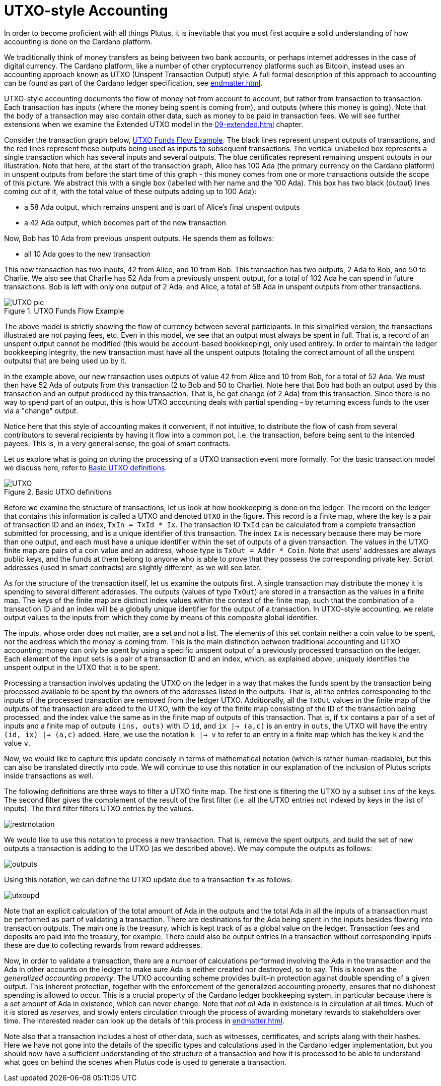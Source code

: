 [#03-UTXO]
= UTXO-style Accounting

In order to become proficient with all things Plutus, it is
inevitable that you must first acquire a solid understanding of how
accounting is done on the Cardano platform.

// Perhaps we should just say "UTXO accounting" instead of "UTXO-style accounting"?
// We also sometimes talk about the "UTXO model".
We traditionally think of money transfers as being between two bank accounts,
or perhaps internet addresses in the case of digital currency. The Cardano platform,
like a number of other cryptocurrency platforms such as Bitcoin, instead uses
an accounting approach known as UTXO (Unspent Transaction Output) style. A full
formal description of this approach to accounting can be found as part of the Cardano ledger
specification, see <<endmatter#deleg>>.

UTXO-style accounting documents the flow of money not from account to account,
but rather from transaction to transaction. Each transaction has inputs
(where the money being spent is coming from), and outputs
(where this money is going). Note that the body of a transaction may also
contain other data, such as money to be paid in transaction fees. We will
see further extensions when we examine the Extended
UTXO model in the <<09-extended#09-extended>> chapter.

Consider the transaction graph below, <<tx-flow>>. The black lines represent unspent outputs
of transactions, and the red lines represent these outputs being used as inputs
to subsequent transactions. The vertical unlabelled box represents a single
transaction which has several inputs and several outputs. The blue certificates
represent remaining unspent outputs in our illustration.
Note that here, at the start of the transaction graph, Alice has 100 Ada (the primary currency
on the Cardano platform) in
unspent outputs from before the start time of this graph -
this money comes from one or more transactions outside the scope of this picture.
We abstract this with a single box (labelled with her name and the 100 Ada).
This box has two black (output) lines coming out of it, with the total value
of these outputs adding up to 100 Ada):

* a 58 Ada output, which remains unspent and is part of Alice's
final unspent outputs
* a 42 Ada output, which becomes part of the new transaction

Now, Bob has 10 Ada from previous unspent outputs. He spends them as follows:

* all 10 Ada goes to the new transaction

This new transaction has two inputs, 42 from Alice, and 10
from Bob. This transaction has two outputs, 2 Ada to Bob, and 50 to Charlie.
We also see that Charlie has 52 Ada from a previously unspent output, for
a total of 102 Ada he can spend in future transactions. Bob is left with
only one output of 2 Ada, and Alice, a total of 58 Ada in unspent outputs
from other transactions.

[#tx-flow]
.UTXO Funds Flow Example
image::UTXO_pic.png[]

// This paragraph is a bit unclear. It's not clear how "an output must be spent
// in full" corresponds to it being immutable, or the connection to account-based bookkeeping.
// The final sentence also doesn't make sense to me.
// Also, you talk about "account-based bookkeeping" and the "ledger", but we haven't exaplained
// what those are.
The above model is strictly showing the flow of currency between several
participants. In this simplified version, the transactions illustrated are not
paying fees, etc.
Even in this model, we see that an output must always be spent
in full. That is, a record of an unspent output cannot be modified (this would
be account-based bookkeeping), only used entirely. In order to maintain
the ledger bookkeeping integrity, the new transaction must have all the unspent outputs (totaling
the correct amount of all the unspent outputs) that are being used up by it.

In the example above, our new transaction uses outputs of value
42 from Alice and 10 from Bob, for a total of 52 Ada. We must then have
52 Ada of outputs from this transaction (2 to Bob and 50 to Charlie).
Note here that Bob had both an output used by this transaction and
an output produced by this transaction. That is, he got
change (of 2 Ada) from this transaction. Since there is no way to spend
part of an output, this is how UTXO accounting deals with partial spending -
by returning excess funds to the user via a "change" output.

// I don't really know what you're trying to say here. The goal of smart contracts is to
// redistribute money?
Notice here that this style of accounting makes it convenient, if not intuitive,
to distribute the flow of cash from several contributors to several recipients by
having it flow into a common pot, i.e. the transaction, before being sent to
the intended payees.
This is, in a very general sense, the goal of smart contracts.

Let us explore what is going on during the processing of a UTXO transaction event more formally.
For the basic transaction model we discuss here, refer to <<utxo-definitions>>.

[#utxo-definitions]
.Basic UTXO definitions
image::UTXO.png[]

Before we examine the structure of transactions, let us look at how bookkeeping
is done on the ledger. The record on the ledger that
contains this information is called a UTXO
and denoted `UTXO` in the figure.
This record is a finite map, where the key is a pair of transaction ID and
an index, `TxIn = TxId * Ix`. The transaction ID `TxId`
 can be calculated from a complete transaction
submitted for processing, and is a unique identifier of this transaction.
The index `Ix` is necessary because there may be more than one output,
and each must have a unique identifier within the set of outputs
of a given transaction.
The values in the UTXO finite map are pairs of a coin value and an
address, whose type is `TxOut = Addr * Coin`.
Note that users' addresses are always public keys, and the funds at them
belong to anyone who is able to prove that they possess the corresponding
private key. Script addresses (used in smart contracts) are slightly different, as we will see later.

As for the structure of the transaction itself,
let us examine the outputs first. A single transaction may distribute
the money it is spending to several different addresses.
The outputs (values of type `TxOut`) are stored in a transaction as the values in a finite map.
The keys of the finite map are distinct index values within the context
of the finite map, such that the
combination of a transaction ID and an index will be a globally unique
identifier for the output of a transaction.
In UTXO-style accounting, we relate
output values to the inputs from which they come by means of this composite
global identifier.
// Did you mean: we relate *inputs* to the *outputs* from which they come via the identifier?

The inputs, whose order does not matter, are a set and not a list.
The elements of this set contain neither
a coin value to be spent, nor the address which the money is coming from.
This is the main distinction between traditional accounting and UTXO accounting:
money can only be spent by using a specific unspent output of
a previously processed transaction on the ledger.
Each element of the input sets is a pair of a transaction ID and an index,
which, as explained above, uniquely identifies the unspent output in the UTXO
that is to be spent.

Processing a transaction involves updating the UTXO on the ledger in a way
that makes the funds spent by the transaction being processed available to
be spent by the owners of the addresses listed in the outputs. That is,
all the entries corresponding to the inputs of the processed transaction are
removed from the ledger UTXO. Additionally, all the `TxOut` values in
the finite map of the outputs of the transaction are added to the UTXO,
with the key of the finite map consisting of the ID of the transaction being processed,
and the index value the same as in the finite map of outputs of this transaction.
That is, if `tx` contains a pair of a set of inputs and a finite map
of outputs `(ins, outs)` with ID `id`, and
`ix |-> (a,c)` is an entry in `outs`, the UTXO will
have the entry `(id, ix) |-> (a,c)` added. Here, we use the notation `k |-> v`
to refer to an entry in a finite map which has the key `k` and the value `v`.

// This remark seems slightly out of place.
Now, we would like to capture this update concisely in terms of mathematical
notation (which is rather human-readable), but this can also be translated directly into
code. We will continue to use this notation in our explanation of
the inclusion of Plutus scripts inside transactions as well.

The following
definitions are three ways to filter a UTXO finite map. The first one is
filtering the UTXO by a subset `ins` of the keys. The second filter
gives the complement of the result of the first filter (i.e. all the UTXO
entries not indexed by keys in the list of inputs). The third filter
filters UTXO entries by the values.

image::restrnotation.png[]

// It sounds a bit odd to say we're using the *notation* to process a transaction.
// Perhaps you mean these *functions*?
We would like to use this notation to process a new transaction. That is,
remove the spent outputs, and build the
set of new outputs a transaction is adding to the UTXO (as we described above).
We may compute the outputs as follows:

image::outputs.png[]

Using this notation, we can define the UTXO update due to a transaction
`tx` as follows:

image::utxoupd.png[]

Note that an explicit calculation of the total amount of Ada in the outputs and
the total Ada in all the inputs of a transaction must be performed as part of
validating a transaction. There are destinations for the Ada being spent in the inputs
besides flowing into transaction outputs. The main one is the treasury, which is kept
track of as a global value on the ledger. Transaction fees and
deposits are paid into the treasury, for example. There could also be output entries
in a transaction without
corresponding inputs - these are due to collecting rewards from reward
addresses.
// The last sentence sounds like you're saying that outputs normally have to correspond to
// an input. I think what you're saying is that there could be outputs even if there are *no*
// inputs.

// *What* is the generalized accounting property? Something we're not going to talk about? This
// paragraph is confusing.
// "Other accounts on the ledger"? I thought we weren't doing account-based bookkeeping!
Now, in order to validate a transaction, there are a number of
calculations performed involving the Ada in the transaction and the Ada
in other accounts on the ledger to make sure Ada is neither created nor destroyed,
so to say. This is known as the _generalized accounting property_.
The UTXO accounting scheme provides built-in protection against double spending
of a given output.
This inherent protection, together with the enforcement of the generalized
accounting property,
ensures that no dishonest spending is allowed to occur. This is a crucial property
of the Cardano ledger bookkeeping system, in particular because there is a
set amount of Ada in existence, which can never change. Note that _not all_
Ada in existence is in circulation at all times. Much of it is stored as
_reserves_, and slowly enters circulation through the process of awarding
monetary rewards to stakeholders over time.
The interested reader can look up the details of this process in <<endmatter#deleg>>.

Note also that a transaction includes a host of other data, such as
witnesses, certificates, and scripts along with their hashes.
Here we have not gone into the details of the specific types and calculations
used in the Cardano ledger implementation, but you should now have a
sufficient understanding of the structure of a transaction and how it is
processed to be able to understand what goes on behind the
scenes when Plutus code is used to generate a transaction.
